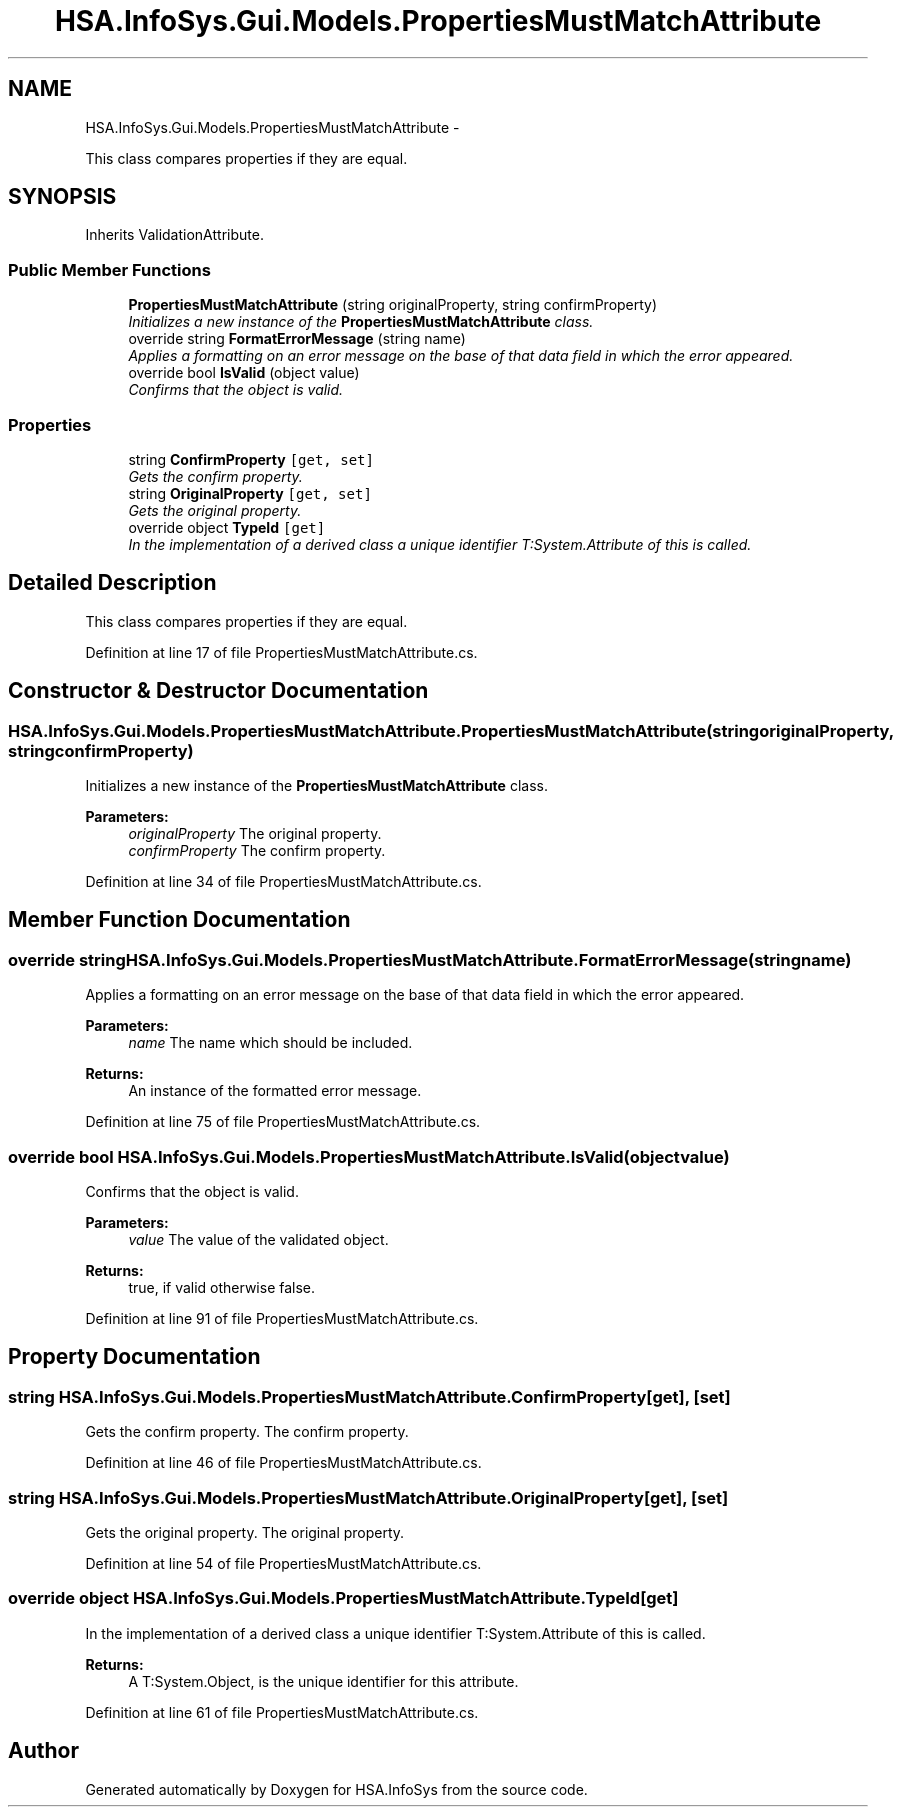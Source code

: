 .TH "HSA.InfoSys.Gui.Models.PropertiesMustMatchAttribute" 3 "Fri Jul 5 2013" "Version 1.0" "HSA.InfoSys" \" -*- nroff -*-
.ad l
.nh
.SH NAME
HSA.InfoSys.Gui.Models.PropertiesMustMatchAttribute \- 
.PP
This class compares properties if they are equal\&.  

.SH SYNOPSIS
.br
.PP
.PP
Inherits ValidationAttribute\&.
.SS "Public Member Functions"

.in +1c
.ti -1c
.RI "\fBPropertiesMustMatchAttribute\fP (string originalProperty, string confirmProperty)"
.br
.RI "\fIInitializes a new instance of the \fBPropertiesMustMatchAttribute\fP class\&. \fP"
.ti -1c
.RI "override string \fBFormatErrorMessage\fP (string name)"
.br
.RI "\fIApplies a formatting on an error message on the base of that data field in which the error appeared\&. \fP"
.ti -1c
.RI "override bool \fBIsValid\fP (object value)"
.br
.RI "\fIConfirms that the object is valid\&. \fP"
.in -1c
.SS "Properties"

.in +1c
.ti -1c
.RI "string \fBConfirmProperty\fP\fC [get, set]\fP"
.br
.RI "\fIGets the confirm property\&. \fP"
.ti -1c
.RI "string \fBOriginalProperty\fP\fC [get, set]\fP"
.br
.RI "\fIGets the original property\&. \fP"
.ti -1c
.RI "override object \fBTypeId\fP\fC [get]\fP"
.br
.RI "\fIIn the implementation of a derived class a unique identifier T:System\&.Attribute of this is called\&. \fP"
.in -1c
.SH "Detailed Description"
.PP 
This class compares properties if they are equal\&. 


.PP
Definition at line 17 of file PropertiesMustMatchAttribute\&.cs\&.
.SH "Constructor & Destructor Documentation"
.PP 
.SS "HSA\&.InfoSys\&.Gui\&.Models\&.PropertiesMustMatchAttribute\&.PropertiesMustMatchAttribute (stringoriginalProperty, stringconfirmProperty)"

.PP
Initializes a new instance of the \fBPropertiesMustMatchAttribute\fP class\&. 
.PP
\fBParameters:\fP
.RS 4
\fIoriginalProperty\fP The original property\&.
.br
\fIconfirmProperty\fP The confirm property\&.
.RE
.PP

.PP
Definition at line 34 of file PropertiesMustMatchAttribute\&.cs\&.
.SH "Member Function Documentation"
.PP 
.SS "override string HSA\&.InfoSys\&.Gui\&.Models\&.PropertiesMustMatchAttribute\&.FormatErrorMessage (stringname)"

.PP
Applies a formatting on an error message on the base of that data field in which the error appeared\&. 
.PP
\fBParameters:\fP
.RS 4
\fIname\fP The name which should be included\&.
.RE
.PP
\fBReturns:\fP
.RS 4
An instance of the formatted error message\&. 
.RE
.PP

.PP
Definition at line 75 of file PropertiesMustMatchAttribute\&.cs\&.
.SS "override bool HSA\&.InfoSys\&.Gui\&.Models\&.PropertiesMustMatchAttribute\&.IsValid (objectvalue)"

.PP
Confirms that the object is valid\&. 
.PP
\fBParameters:\fP
.RS 4
\fIvalue\fP The value of the validated object\&.
.RE
.PP
\fBReturns:\fP
.RS 4
true, if valid otherwise false\&. 
.RE
.PP

.PP
Definition at line 91 of file PropertiesMustMatchAttribute\&.cs\&.
.SH "Property Documentation"
.PP 
.SS "string HSA\&.InfoSys\&.Gui\&.Models\&.PropertiesMustMatchAttribute\&.ConfirmProperty\fC [get]\fP, \fC [set]\fP"

.PP
Gets the confirm property\&. The confirm property\&. 
.PP
Definition at line 46 of file PropertiesMustMatchAttribute\&.cs\&.
.SS "string HSA\&.InfoSys\&.Gui\&.Models\&.PropertiesMustMatchAttribute\&.OriginalProperty\fC [get]\fP, \fC [set]\fP"

.PP
Gets the original property\&. The original property\&. 
.PP
Definition at line 54 of file PropertiesMustMatchAttribute\&.cs\&.
.SS "override object HSA\&.InfoSys\&.Gui\&.Models\&.PropertiesMustMatchAttribute\&.TypeId\fC [get]\fP"

.PP
In the implementation of a derived class a unique identifier T:System\&.Attribute of this is called\&. 
.PP
\fBReturns:\fP
.RS 4
A T:System\&.Object, is the unique identifier for this attribute\&.
.RE
.PP

.PP
Definition at line 61 of file PropertiesMustMatchAttribute\&.cs\&.

.SH "Author"
.PP 
Generated automatically by Doxygen for HSA\&.InfoSys from the source code\&.
